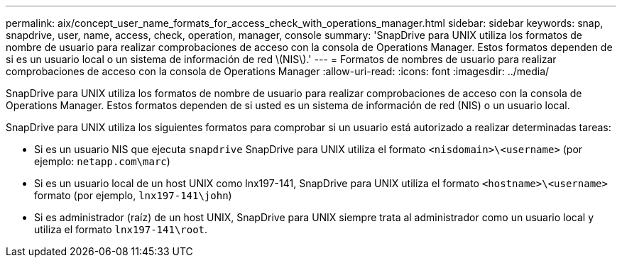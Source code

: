 ---
permalink: aix/concept_user_name_formats_for_access_check_with_operations_manager.html 
sidebar: sidebar 
keywords: snap, snapdrive, user, name, access, check, operation, manager, console 
summary: 'SnapDrive para UNIX utiliza los formatos de nombre de usuario para realizar comprobaciones de acceso con la consola de Operations Manager. Estos formatos dependen de si es un usuario local o un sistema de información de red \(NIS\).' 
---
= Formatos de nombres de usuario para realizar comprobaciones de acceso con la consola de Operations Manager
:allow-uri-read: 
:icons: font
:imagesdir: ../media/


[role="lead"]
SnapDrive para UNIX utiliza los formatos de nombre de usuario para realizar comprobaciones de acceso con la consola de Operations Manager. Estos formatos dependen de si usted es un sistema de información de red (NIS) o un usuario local.

SnapDrive para UNIX utiliza los siguientes formatos para comprobar si un usuario está autorizado a realizar determinadas tareas:

* Si es un usuario NIS que ejecuta `snapdrive` SnapDrive para UNIX utiliza el formato `<nisdomain>\<username>` (por ejemplo: `netapp.com\marc`)
* Si es un usuario local de un host UNIX como lnx197-141, SnapDrive para UNIX utiliza el formato `<hostname>\<username>` formato (por ejemplo, `lnx197-141\john`)
* Si es administrador (raíz) de un host UNIX, SnapDrive para UNIX siempre trata al administrador como un usuario local y utiliza el formato `lnx197-141\root`.

